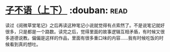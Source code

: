 * [[https://book.douban.com/subject/3307210/][子不语（上下）]]    :douban::read:
读过《阅微草堂笔记》之后再读这种笔记小说就觉得有点索然了。不是说笔记就好很多，只是都是一个路数。读完之后，觉得里面的故事逻辑互相矛盾，有时候又很多道德说教。偏偏是这样的作品，里面有很多重口味的内容……我有时候吃饭的时候看到真的想吐。
